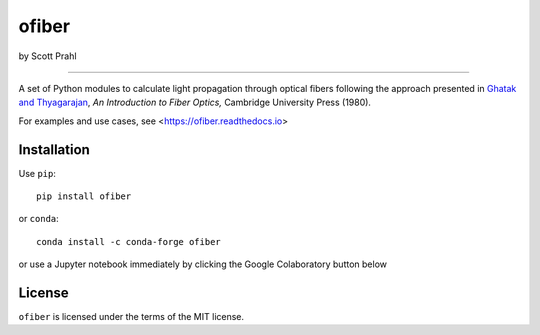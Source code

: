 .. |pypi-badge| image:: https://img.shields.io/pypi/v/ofiber?color=68CA66
   :target: https://pypi.org/project/ofiber/
   :alt: pypi
.. |github-badge| image:: https://img.shields.io/github/v/tag/scottprahl/ofiber?label=github&color=68CA66
   :target: https://github.com/scottprahl/ofiber
   :alt: github
.. |conda-badge| image:: https://img.shields.io/conda/vn/conda-forge/ofiber?label=conda&color=68CA66
   :target: https://github.com/conda-forge/ofiber-feedstock
   :alt: conda
.. |doi-badge| image:: https://zenodo.org/badge/122556263.svg
   :target: https://zenodo.org/doi/10.5281/zenodo.8368598
   :alt: doi  


.. |license-badge| image:: https://img.shields.io/github/license/scottprahl/ofiber?color=68CA66
   :target: https://github.com/scottprahl/ofiber/blob/master/LICENSE.txt
   :alt: License
.. |test-badge| image:: https://github.com/scottprahl/ofiber/actions/workflows/test.yaml/badge.svg
   :target: https://github.com/scottprahl/ofiber/actions/workflows/test.yaml
   :alt: Testing
.. |readthedocs-badge| image:: https://readthedocs.org/projects/ofiber/badge?color=68CA66
   :target: https://ofiber.readthedocs.io
   :alt: Docs
.. |downloads-badge| image:: https://img.shields.io/pypi/dm/ofiber?color=68CA66
   :target: https://pypi.org/project/ofiber/
   :alt: Downloads

ofiber
======

by Scott Prahl

|pypi-badge| |github-badge| |conda-badge| |doi-badge|

|license-badge| |test-badge| |readthedocs-badge| |downloads-badge|

-----

A set of Python modules to calculate light propagation through optical fibers following
the approach presented in `Ghatak and Thyagarajan <https://doi.org/10.1017/CBO9781139174770>`_, *An Introduction to Fiber Optics,*
Cambridge University Press (1980).

For examples and use cases, see <https://ofiber.readthedocs.io>

Installation
------------

Use ``pip``::

    pip install ofiber

or ``conda``::

    conda install -c conda-forge ofiber

or use a Jupyter notebook immediately by clicking the Google Colaboratory button below

.. image:: https://colab.research.google.com/assets/colab-badge.svg
  :target: https://colab.research.google.com/github/scottprahl/ofiber/blob/master
  :alt: Colab

License
-------

``ofiber`` is licensed under the terms of the MIT license.